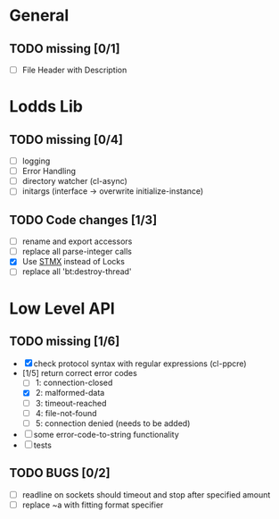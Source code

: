 * General
** TODO missing [0/1]
   - [ ] File Header with Description

* Lodds Lib
** TODO missing [0/4]
   - [ ] logging
   - [ ] Error Handling
   - [ ] directory watcher (cl-async)
   - [ ] initargs (interface -> overwrite initialize-instance)
** TODO Code changes [1/3]
   - [ ] rename and export accessors
   - [ ] replace all parse-integer calls
   - [X] Use [[https://github.com/cosmos72/stmx][STMX]] instead of Locks
   - [ ] replace all 'bt:destroy-thread'

* Low Level API
** TODO missing [1/6]
   - [X] check protocol syntax with regular expressions (cl-ppcre)
   - [1/5] return correct error codes
     - [ ] 1: connection-closed
     - [X] 2: malformed-data
     - [ ] 3: timeout-reached
     - [ ] 4: file-not-found
     - [ ] 5: connection denied (needs to be added)
   - [ ] some error-code-to-string functionality
   - [ ] tests

** TODO BUGS [0/2]
   - [ ] readline on sockets should timeout and stop after specified amount
   - [ ] replace ~a with fitting format specifier
